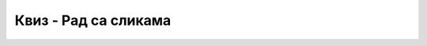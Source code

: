 Квиз - Рад са сликама
=====================

.. quizq::

    .. mchoice:: L5P3
        :answer_a: Flip Horizontally
        :answer_b: Rotate 180
        :answer_c: Rotate 90 counter-clockwise
        :answer_d: Rotate 90 lockwise
        :answer_e: Flip Vertically
        :correct: b

        Дата је оригинална слика. 

        .. image:: ../../_images/kula1.jpg
            :width: 250px
            :align: center

        Коју од техника треба применити тако да слика изгледа овако?
        
        .. image:: ../../_images/kula.jpg
            :width: 250px
            :align: center

        Означи тачан одговор.



.. quizq::

    .. fillintheblank:: L5P4

        Преузми слику са `линка <../../_images/Slika5.jpg>`_ и отвори је у програму Gimp 2. Промени величину слике тако да буде 400 пиксела широка. Сачувај слику.
        Колика је ширина слике изражена у центиметрима?

        Одговор: |blank|

        - :10.583|10,583: Тачно
          :x: Одговор није тачан.


.. quizq::

    .. fillintheblank:: L5P5

        Преузми слику са `овде <../../_images/Slika5.jpg>`_ и отвори је у програму Gimp 2. Промени величину слике тако да буде 400 пиксела широка. Сачувај слику.
        Колика је висина слике изражена у центиметрима?

        Одговор: |blank|

        - :7.938|7,938: Тачно
          :x: Одговор није тачан.


.. quizq::

    .. mchoice:: L5P6
        :answer_a: Растерска графика.
        :answer_b: Векторска графика.
        :answer_c: Рачунарска графика.
        :correct: a

        За коју врсту рачунарске графике пиксел представља основни градивни елемент? Означи тачан одговор.


.. quizq::

    .. mchoice:: L5P7
        :answer_a: Gimp
        :answer_b: Microsoft Paint
        :answer_c: Онлајн програм Vocaroo
        :answer_d: Онлајн програм Pixlr
        :correct: a,b,d

        Означи програме у којима можемо урадити основне измене слике.



.. quizq::

    .. mchoice:: L5P8
        :answer_a: Увеличавањем слике у растерској графици слика губи на квалитету.
        :answer_b: Слика са више пиксела заузима више меморије у рачунару.
        :answer_c: Увеличавањем слике у растерској графици, број пиксела се повећава.
        :answer_d: Простор који слика заузима у меморији рачунара не зависи од броја пиксела.
        :correct: a,b

        Изабери тачне исказе.



.. quizq::

    .. mchoice:: L5P9
        :answer_a: Димензији слике у cm
        :answer_b: Броју пиксела од којих се састоји слика
        :answer_c: Обиму слике
        :answer_d: Површини слике у cm
        :correct: b

        Резолуција слике је једнака:
